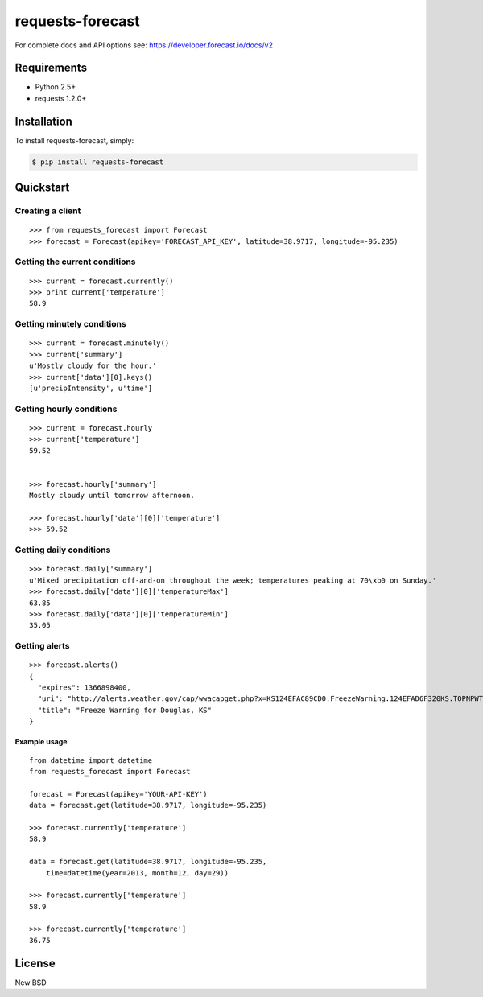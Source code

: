 =================
requests-forecast
=================

For complete docs and API options see: https://developer.forecast.io/docs/v2


Requirements
============

* Python 2.5+
* requests 1.2.0+


Installation
============

To install requests-forecast, simply:

.. code-block:: bash

    $ pip install requests-forecast


Quickstart
==========


Creating a client
-----------------

::

    >>> from requests_forecast import Forecast
    >>> forecast = Forecast(apikey='FORECAST_API_KEY', latitude=38.9717, longitude=-95.235)


Getting the current conditions
------------------------------

::

    >>> current = forecast.currently()
    >>> print current['temperature']
    58.9


Getting minutely conditions
---------------------------

::

    >>> current = forecast.minutely()
    >>> current['summary']
    u'Mostly cloudy for the hour.'
    >>> current['data'][0].keys()
    [u'precipIntensity', u'time']



Getting hourly conditions
-------------------------

::

    >>> current = forecast.hourly
    >>> current['temperature']
    59.52


    >>> forecast.hourly['summary']
    Mostly cloudy until tomorrow afternoon.

    >>> forecast.hourly['data'][0]['temperature']
    >>> 59.52


Getting daily conditions
------------------------

::

    >>> forecast.daily['summary']
    u'Mixed precipitation off-and-on throughout the week; temperatures peaking at 70\xb0 on Sunday.'
    >>> forecast.daily['data'][0]['temperatureMax']
    63.85
    >>> forecast.daily['data'][0]['temperatureMin']
    35.05


Getting alerts
--------------

::

    >>> forecast.alerts()
    {
      "expires": 1366898400,
      "uri": "http://alerts.weather.gov/cap/wwacapget.php?x=KS124EFAC89CD0.FreezeWarning.124EFAD6F320KS.TOPNPWTOP.8ab7d76a4db42b9136a1a6849a631097",
      "title": "Freeze Warning for Douglas, KS"
    }


Example usage
~~~~~~~~~~~~~

::

    from datetime import datetime
    from requests_forecast import Forecast

    forecast = Forecast(apikey='YOUR-API-KEY')
    data = forecast.get(latitude=38.9717, longitude=-95.235)

    >>> forecast.currently['temperature']
    58.9

    data = forecast.get(latitude=38.9717, longitude=-95.235,
        time=datetime(year=2013, month=12, day=29))

    >>> forecast.currently['temperature']
    58.9

    >>> forecast.currently['temperature']
    36.75


License
=======

New BSD
